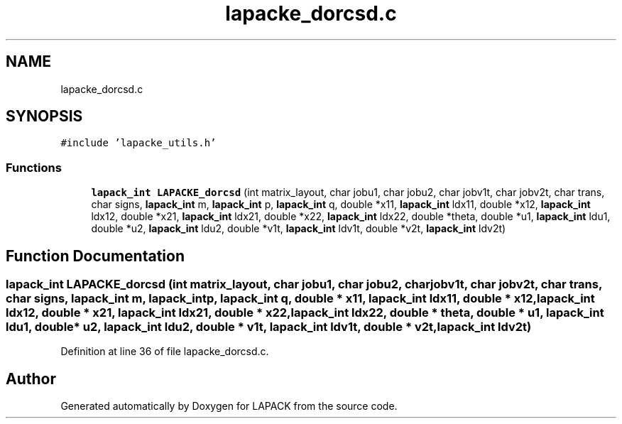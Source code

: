 .TH "lapacke_dorcsd.c" 3 "Tue Nov 14 2017" "Version 3.8.0" "LAPACK" \" -*- nroff -*-
.ad l
.nh
.SH NAME
lapacke_dorcsd.c
.SH SYNOPSIS
.br
.PP
\fC#include 'lapacke_utils\&.h'\fP
.br

.SS "Functions"

.in +1c
.ti -1c
.RI "\fBlapack_int\fP \fBLAPACKE_dorcsd\fP (int matrix_layout, char jobu1, char jobu2, char jobv1t, char jobv2t, char trans, char signs, \fBlapack_int\fP m, \fBlapack_int\fP p, \fBlapack_int\fP q, double *x11, \fBlapack_int\fP ldx11, double *x12, \fBlapack_int\fP ldx12, double *x21, \fBlapack_int\fP ldx21, double *x22, \fBlapack_int\fP ldx22, double *theta, double *u1, \fBlapack_int\fP ldu1, double *u2, \fBlapack_int\fP ldu2, double *v1t, \fBlapack_int\fP ldv1t, double *v2t, \fBlapack_int\fP ldv2t)"
.br
.in -1c
.SH "Function Documentation"
.PP 
.SS "\fBlapack_int\fP LAPACKE_dorcsd (int matrix_layout, char jobu1, char jobu2, char jobv1t, char jobv2t, char trans, char signs, \fBlapack_int\fP m, \fBlapack_int\fP p, \fBlapack_int\fP q, double * x11, \fBlapack_int\fP ldx11, double * x12, \fBlapack_int\fP ldx12, double * x21, \fBlapack_int\fP ldx21, double * x22, \fBlapack_int\fP ldx22, double * theta, double * u1, \fBlapack_int\fP ldu1, double * u2, \fBlapack_int\fP ldu2, double * v1t, \fBlapack_int\fP ldv1t, double * v2t, \fBlapack_int\fP ldv2t)"

.PP
Definition at line 36 of file lapacke_dorcsd\&.c\&.
.SH "Author"
.PP 
Generated automatically by Doxygen for LAPACK from the source code\&.
